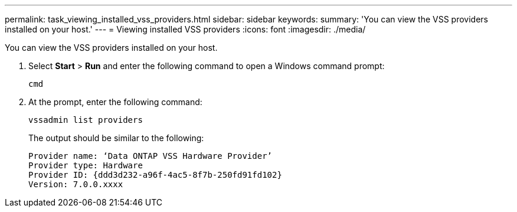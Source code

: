 ---
permalink: task_viewing_installed_vss_providers.html
sidebar: sidebar
keywords: 
summary: 'You can view the VSS providers installed on your host.'
---
= Viewing installed VSS providers
:icons: font
:imagesdir: ./media/

[.lead]
You can view the VSS providers installed on your host.

. Select *Start* > *Run* and enter the following command to open a Windows command prompt:
+
`cmd`

. At the prompt, enter the following command:
+
`vssadmin list providers`
+
The output should be similar to the following:
+
----

Provider name: ‘Data ONTAP VSS Hardware Provider’
Provider type: Hardware
Provider ID: {ddd3d232-a96f-4ac5-8f7b-250fd91fd102}
Version: 7.0.0.xxxx
----
